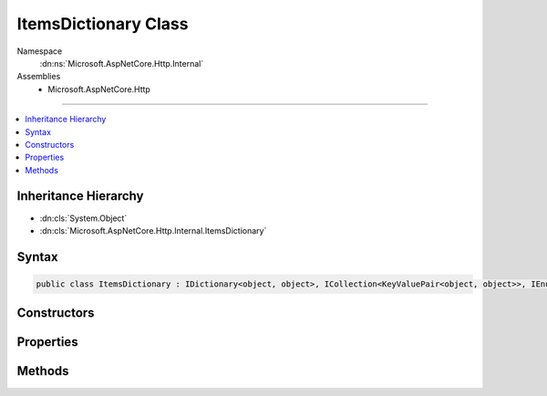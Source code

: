 

ItemsDictionary Class
=====================





Namespace
    :dn:ns:`Microsoft.AspNetCore.Http.Internal`
Assemblies
    * Microsoft.AspNetCore.Http

----

.. contents::
   :local:



Inheritance Hierarchy
---------------------


* :dn:cls:`System.Object`
* :dn:cls:`Microsoft.AspNetCore.Http.Internal.ItemsDictionary`








Syntax
------

.. code-block:: csharp

    public class ItemsDictionary : IDictionary<object, object>, ICollection<KeyValuePair<object, object>>, IEnumerable<KeyValuePair<object, object>>, IEnumerable








.. dn:class:: Microsoft.AspNetCore.Http.Internal.ItemsDictionary
    :hidden:

.. dn:class:: Microsoft.AspNetCore.Http.Internal.ItemsDictionary

Constructors
------------

.. dn:class:: Microsoft.AspNetCore.Http.Internal.ItemsDictionary
    :noindex:
    :hidden:

    
    .. dn:constructor:: Microsoft.AspNetCore.Http.Internal.ItemsDictionary.ItemsDictionary()
    
        
    
        
        .. code-block:: csharp
    
            public ItemsDictionary()
    
    .. dn:constructor:: Microsoft.AspNetCore.Http.Internal.ItemsDictionary.ItemsDictionary(System.Collections.Generic.IDictionary<System.Object, System.Object>)
    
        
    
        
        :type items: System.Collections.Generic.IDictionary<System.Collections.Generic.IDictionary`2>{System.Object<System.Object>, System.Object<System.Object>}
    
        
        .. code-block:: csharp
    
            public ItemsDictionary(IDictionary<object, object> items)
    

Properties
----------

.. dn:class:: Microsoft.AspNetCore.Http.Internal.ItemsDictionary
    :noindex:
    :hidden:

    
    .. dn:property:: Microsoft.AspNetCore.Http.Internal.ItemsDictionary.Items
    
        
        :rtype: System.Collections.Generic.IDictionary<System.Collections.Generic.IDictionary`2>{System.Object<System.Object>, System.Object<System.Object>}
    
        
        .. code-block:: csharp
    
            public IDictionary<object, object> Items { get; }
    
    .. dn:property:: Microsoft.AspNetCore.Http.Internal.ItemsDictionary.System.Collections.Generic.ICollection<System.Collections.Generic.KeyValuePair<System.Object, System.Object>>.Count
    
        
        :rtype: System.Int32
    
        
        .. code-block:: csharp
    
            int ICollection<KeyValuePair<object, object>>.Count { get; }
    
    .. dn:property:: Microsoft.AspNetCore.Http.Internal.ItemsDictionary.System.Collections.Generic.ICollection<System.Collections.Generic.KeyValuePair<System.Object, System.Object>>.IsReadOnly
    
        
        :rtype: System.Boolean
    
        
        .. code-block:: csharp
    
            bool ICollection<KeyValuePair<object, object>>.IsReadOnly { get; }
    
    .. dn:property:: Microsoft.AspNetCore.Http.Internal.ItemsDictionary.System.Collections.Generic.IDictionary<System.Object, System.Object>.Item[System.Object]
    
        
    
        
        :type key: System.Object
        :rtype: System.Object
    
        
        .. code-block:: csharp
    
            object IDictionary<object, object>.this[object key] { get; set; }
    
    .. dn:property:: Microsoft.AspNetCore.Http.Internal.ItemsDictionary.System.Collections.Generic.IDictionary<System.Object, System.Object>.Keys
    
        
        :rtype: System.Collections.Generic.ICollection<System.Collections.Generic.ICollection`1>{System.Object<System.Object>}
    
        
        .. code-block:: csharp
    
            ICollection<object> IDictionary<object, object>.Keys { get; }
    
    .. dn:property:: Microsoft.AspNetCore.Http.Internal.ItemsDictionary.System.Collections.Generic.IDictionary<System.Object, System.Object>.Values
    
        
        :rtype: System.Collections.Generic.ICollection<System.Collections.Generic.ICollection`1>{System.Object<System.Object>}
    
        
        .. code-block:: csharp
    
            ICollection<object> IDictionary<object, object>.Values { get; }
    

Methods
-------

.. dn:class:: Microsoft.AspNetCore.Http.Internal.ItemsDictionary
    :noindex:
    :hidden:

    
    .. dn:method:: Microsoft.AspNetCore.Http.Internal.ItemsDictionary.System.Collections.Generic.ICollection<System.Collections.Generic.KeyValuePair<System.Object, System.Object>>.Add(System.Collections.Generic.KeyValuePair<System.Object, System.Object>)
    
        
    
        
        :type item: System.Collections.Generic.KeyValuePair<System.Collections.Generic.KeyValuePair`2>{System.Object<System.Object>, System.Object<System.Object>}
    
        
        .. code-block:: csharp
    
            void ICollection<KeyValuePair<object, object>>.Add(KeyValuePair<object, object> item)
    
    .. dn:method:: Microsoft.AspNetCore.Http.Internal.ItemsDictionary.System.Collections.Generic.ICollection<System.Collections.Generic.KeyValuePair<System.Object, System.Object>>.Clear()
    
        
    
        
        .. code-block:: csharp
    
            void ICollection<KeyValuePair<object, object>>.Clear()
    
    .. dn:method:: Microsoft.AspNetCore.Http.Internal.ItemsDictionary.System.Collections.Generic.ICollection<System.Collections.Generic.KeyValuePair<System.Object, System.Object>>.Contains(System.Collections.Generic.KeyValuePair<System.Object, System.Object>)
    
        
    
        
        :type item: System.Collections.Generic.KeyValuePair<System.Collections.Generic.KeyValuePair`2>{System.Object<System.Object>, System.Object<System.Object>}
        :rtype: System.Boolean
    
        
        .. code-block:: csharp
    
            bool ICollection<KeyValuePair<object, object>>.Contains(KeyValuePair<object, object> item)
    
    .. dn:method:: Microsoft.AspNetCore.Http.Internal.ItemsDictionary.System.Collections.Generic.ICollection<System.Collections.Generic.KeyValuePair<System.Object, System.Object>>.CopyTo(System.Collections.Generic.KeyValuePair<System.Object, System.Object>[], System.Int32)
    
        
    
        
        :type array: System.Collections.Generic.KeyValuePair<System.Collections.Generic.KeyValuePair`2>{System.Object<System.Object>, System.Object<System.Object>}[]
    
        
        :type arrayIndex: System.Int32
    
        
        .. code-block:: csharp
    
            void ICollection<KeyValuePair<object, object>>.CopyTo(KeyValuePair<object, object>[] array, int arrayIndex)
    
    .. dn:method:: Microsoft.AspNetCore.Http.Internal.ItemsDictionary.System.Collections.Generic.ICollection<System.Collections.Generic.KeyValuePair<System.Object, System.Object>>.Remove(System.Collections.Generic.KeyValuePair<System.Object, System.Object>)
    
        
    
        
        :type item: System.Collections.Generic.KeyValuePair<System.Collections.Generic.KeyValuePair`2>{System.Object<System.Object>, System.Object<System.Object>}
        :rtype: System.Boolean
    
        
        .. code-block:: csharp
    
            bool ICollection<KeyValuePair<object, object>>.Remove(KeyValuePair<object, object> item)
    
    .. dn:method:: Microsoft.AspNetCore.Http.Internal.ItemsDictionary.System.Collections.Generic.IDictionary<System.Object, System.Object>.Add(System.Object, System.Object)
    
        
    
        
        :type key: System.Object
    
        
        :type value: System.Object
    
        
        .. code-block:: csharp
    
            void IDictionary<object, object>.Add(object key, object value)
    
    .. dn:method:: Microsoft.AspNetCore.Http.Internal.ItemsDictionary.System.Collections.Generic.IDictionary<System.Object, System.Object>.ContainsKey(System.Object)
    
        
    
        
        :type key: System.Object
        :rtype: System.Boolean
    
        
        .. code-block:: csharp
    
            bool IDictionary<object, object>.ContainsKey(object key)
    
    .. dn:method:: Microsoft.AspNetCore.Http.Internal.ItemsDictionary.System.Collections.Generic.IDictionary<System.Object, System.Object>.Remove(System.Object)
    
        
    
        
        :type key: System.Object
        :rtype: System.Boolean
    
        
        .. code-block:: csharp
    
            bool IDictionary<object, object>.Remove(object key)
    
    .. dn:method:: Microsoft.AspNetCore.Http.Internal.ItemsDictionary.System.Collections.Generic.IDictionary<System.Object, System.Object>.TryGetValue(System.Object, out System.Object)
    
        
    
        
        :type key: System.Object
    
        
        :type value: System.Object
        :rtype: System.Boolean
    
        
        .. code-block:: csharp
    
            bool IDictionary<object, object>.TryGetValue(object key, out object value)
    
    .. dn:method:: Microsoft.AspNetCore.Http.Internal.ItemsDictionary.System.Collections.Generic.IEnumerable<System.Collections.Generic.KeyValuePair<System.Object, System.Object>>.GetEnumerator()
    
        
        :rtype: System.Collections.Generic.IEnumerator<System.Collections.Generic.IEnumerator`1>{System.Collections.Generic.KeyValuePair<System.Collections.Generic.KeyValuePair`2>{System.Object<System.Object>, System.Object<System.Object>}}
    
        
        .. code-block:: csharp
    
            IEnumerator<KeyValuePair<object, object>> IEnumerable<KeyValuePair<object, object>>.GetEnumerator()
    
    .. dn:method:: Microsoft.AspNetCore.Http.Internal.ItemsDictionary.System.Collections.IEnumerable.GetEnumerator()
    
        
        :rtype: System.Collections.IEnumerator
    
        
        .. code-block:: csharp
    
            IEnumerator IEnumerable.GetEnumerator()
    


